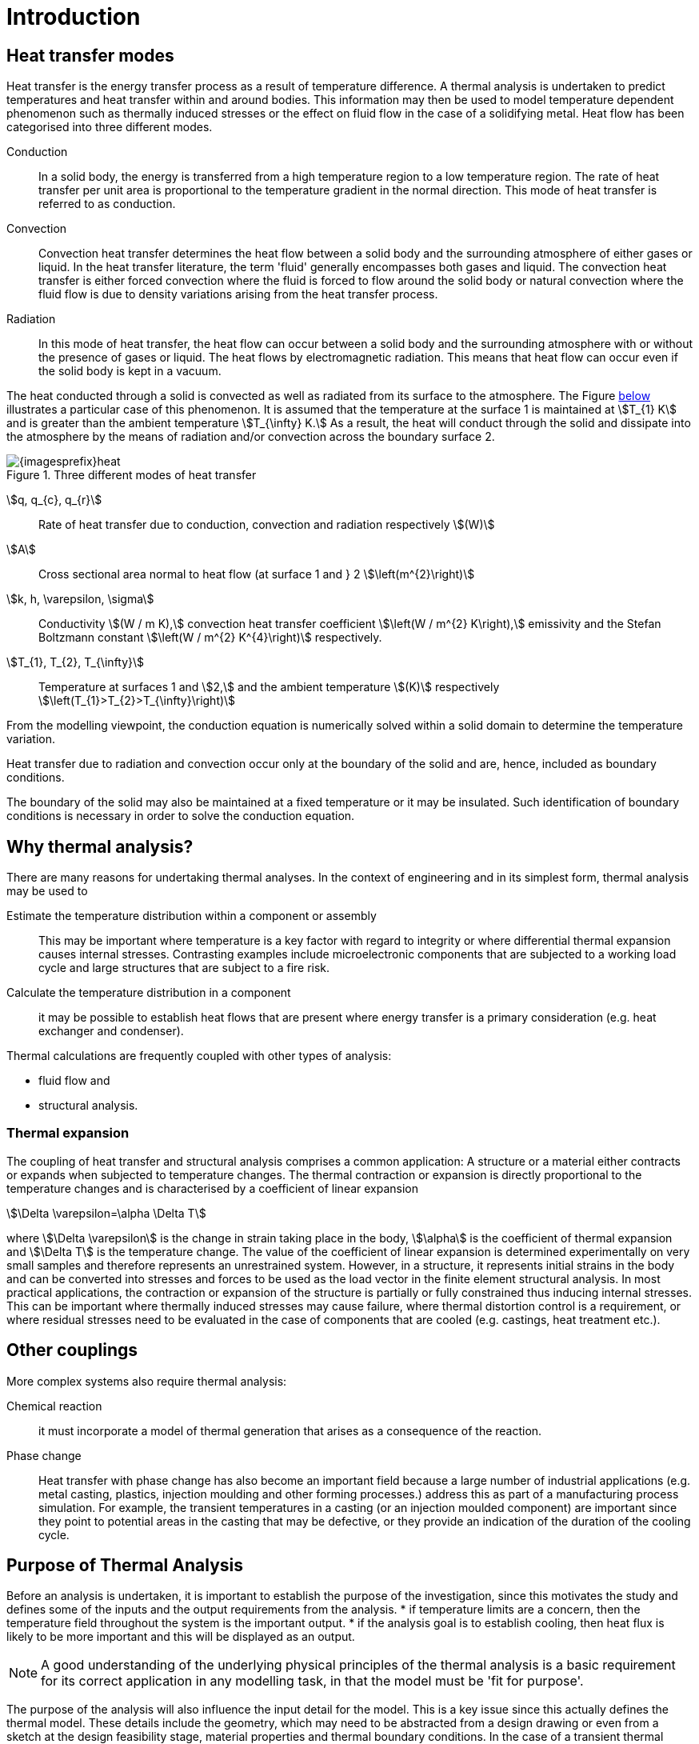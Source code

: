 = Introduction
//:stem: latexmath
ifdef::env-github,env-browser,env-vscode[:imagesprefix: ../images/]

== Heat transfer modes
Heat transfer is the energy transfer process as a result of temperature difference. 
A thermal analysis is undertaken to predict temperatures and heat transfer within and around bodies. 
This information may then be used to model temperature dependent phenomenon such as thermally induced stresses or the effect on fluid flow in the case of a solidifying metal. 
Heat flow has been categorised into three different modes.

Conduction:: In a solid body, the energy is transferred from a high temperature region to a low temperature region. 
The rate of heat transfer per unit area is proportional to the temperature gradient in the normal direction. 
This mode of heat transfer is referred to as conduction.

Convection:: Convection heat transfer determines the heat flow between a solid body and the surrounding atmosphere of either gases or liquid. 
In the heat transfer literature, the term 'fluid' generally encompasses both gases and liquid. 
The convection heat transfer is either forced convection where the fluid is forced to flow around the solid body or natural convection where the fluid flow is due to density variations arising from the heat transfer process.

Radiation:: In this mode of heat transfer, the heat flow can occur between a solid body and the surrounding atmosphere with or without the presence of gases or liquid. The heat flows by electromagnetic radiation. 
This means that heat flow can occur even if the solid body is kept in a vacuum.

The heat conducted through a solid is convected as well as radiated from its surface to the atmosphere. 
The Figure <<heat,below>>  illustrates a particular case of this phenomenon. 
It is assumed that the temperature at the surface 1 is maintained at stem:[T_{1} K] and is greater than the ambient temperature stem:[T_{\infty} K.] 
As a result, the heat will conduct through the solid and dissipate into the atmosphere by the means of radiation and/or convection across the boundary surface 2.

[[heat]]
.Three different modes of heat transfer
image::{imagesprefix}heat.png[]

stem:[q, q_{c}, q_{r}]:: 
Rate of heat transfer due to conduction, convection and radiation respectively stem:[(W)]
stem:[A]:: Cross sectional area normal to heat flow (at surface 1  and } 2 stem:[\left(m^{2}\right)]

stem:[k, h, \varepsilon, \sigma]:: 
Conductivity stem:[(W / m K),] convection heat transfer coefficient stem:[\left(W / m^{2} K\right),] emissivity and the Stefan Boltzmann constant stem:[\left(W / m^{2} K^{4}\right)] respectively.

stem:[T_{1}, T_{2}, T_{\infty}]:: 
Temperature at surfaces 1 and stem:[2,] and the ambient temperature
stem:[(K)] respectively stem:[\left(T_{1}>T_{2}>T_{\infty}\right)]

From the modelling viewpoint, the conduction equation is numerically solved within a solid domain to determine the temperature variation. 

Heat transfer due to radiation and convection occur only at the boundary of the solid and are, hence, included as boundary conditions. 

The boundary of the solid may also be maintained at a fixed temperature or it may be insulated. 
Such identification of boundary conditions is necessary in order to solve the conduction equation. 

== Why thermal analysis?

There are many reasons for undertaking thermal analyses. 
In the context of engineering and in its simplest form, thermal analysis may be used to

Estimate the temperature distribution within a component or assembly:: 
This may be important where temperature is a key factor with regard to integrity or where differential thermal expansion causes internal stresses. 
Contrasting examples include microelectronic components that are subjected to a working load cycle and large structures that are subject to a fire risk. 

Calculate the temperature distribution in a component:: it may be possible to establish heat flows that are present where energy transfer is a primary consideration (e.g. heat exchanger and condenser).

Thermal calculations are frequently coupled with other types of analysis:

* fluid flow and
* structural analysis. 

=== Thermal expansion 

The coupling of heat transfer and structural analysis comprises a common application: 
A structure or a material either contracts or expands when subjected to temperature changes. 
The thermal contraction or expansion is directly proportional to the temperature changes and is characterised by a coefficient of linear expansion 
[stem]
++++
\Delta \varepsilon=\alpha \Delta T
++++
where stem:[\Delta \varepsilon] is the change in strain taking place in the body, stem:[\alpha] is the coefficient of thermal expansion and stem:[\Delta T] is the temperature change. 
The value of the coefficient of linear expansion is determined experimentally on very small samples and therefore represents an unrestrained system. 
However, in a structure, it represents initial strains in the body and can be converted into stresses and forces to be used as the load vector in the finite element structural analysis. 
In most practical applications, the contraction or expansion of the structure is partially or fully constrained thus inducing internal stresses. 
This can be important where thermally induced stresses may cause failure, where thermal distortion control is a requirement, or where residual stresses need to be evaluated in the case of components that are cooled (e.g. castings, heat treatment etc.).

== Other couplings

More complex systems also require thermal analysis:

Chemical reaction::
it must incorporate a model of thermal generation that arises as a consequence of the reaction. 

Phase change:: Heat transfer with phase change has also become an important field because a large number of industrial applications (e.g. metal casting, plastics, injection moulding and other forming processes.) address this as part of a manufacturing process simulation. For example, the transient temperatures in a casting (or an injection moulded component) are important since    they point to potential areas in the casting that may be defective, or they provide an indication of the duration of the cooling cycle.

== Purpose of Thermal Analysis

Before an analysis is undertaken, it is important to establish the purpose of the investigation, since this motivates the study and defines some of the inputs and the output requirements from the analysis. 
* if temperature limits are a concern, then the temperature field throughout the system is the important output.
* if the analysis goal is to establish cooling, then heat flux is likely to be more important and this will be displayed as an output. 

NOTE: A good understanding of the underlying physical principles of the thermal analysis is a basic requirement for its correct application in any modelling task, in that the model must be 'fit for purpose'.

The purpose of the analysis will also influence the input detail for the model. 
This is a key issue since this actually defines the thermal model. 
These details include the geometry, which may need to be abstracted from a design drawing or even from a sketch at the design feasibility stage, material properties and thermal boundary conditions. 
In the case of a transient thermal analysis this also requires 
the input of an initial temperature field together with time stepping information. 
This, similar to a structural analysis, the model input comprises abstracted geometry, material properties, constraints and loads. 

The thermal analysis is classified into four categories. The classification is based on whether the heat transfer problem is time dependent and material properties or boundary conditions vary with respect to the temperature. 

The simple <<guideline,flow diagram>> summarises the classification process.

[[guideline]]
.Guideline to select the type of Thermal Analysis
[plantuml,role=activity,format=svg]
....
start

if (are materials properties or boundary 
    temperature dependent) then (true)
  :Non-Linear Analysis;
  if ( Time Dependence? ) then ( true )
  :Non-Linear Transient Analysis;
  end
  else (false)
  :Non-Linear Steady State Analysis;
  end 
  endif
else (false)
  :Linear Analysis;
  if ( Time Dependence? ) then ( true )
  :Linear Transient Analysis;
  end
  else (false)
  :Linear Steady State Analysis;
  end
  endif
endif
....